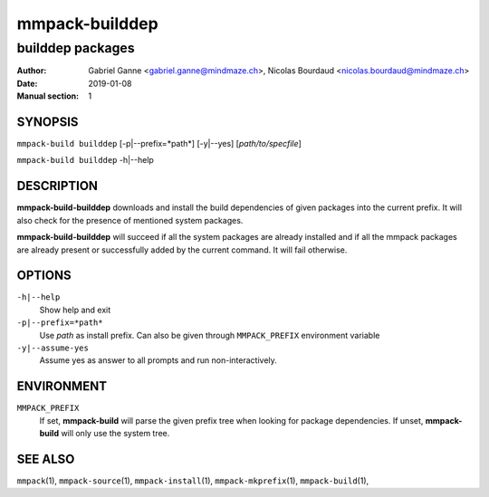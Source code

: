 ===============
mmpack-builddep
===============

-----------------
builddep packages
-----------------

:Author: Gabriel Ganne <gabriel.ganne@mindmaze.ch>,
         Nicolas Bourdaud <nicolas.bourdaud@mindmaze.ch>
:Date: 2019-01-08
:Manual section: 1

SYNOPSIS
========

``mmpack-build builddep`` [-p|--prefix=*path*] [-y|--yes] [*path/to/specfile*]

``mmpack-build builddep`` -h|--help

DESCRIPTION
===========
**mmpack-build-builddep** downloads and install the build dependencies of given
packages into the current prefix.
It will also check for the presence of mentioned system packages.

**mmpack-build-builddep** will succeed if all the system packages are already
installed and if all the mmpack packages are already present or successfully
added by the current command.
It will fail otherwise.


OPTIONS
=======

``-h|--help``
  Show help and exit

``-p|--prefix=*path*``
  Use *path* as install prefix.
  Can also be given through ``MMPACK_PREFIX`` environment variable

``-y|--assume-yes``
  Assume yes as answer to all prompts and run non-interactively.

ENVIRONMENT
===========

``MMPACK_PREFIX``
  If set, **mmpack-build** will parse the given prefix tree when looking for
  package dependencies. If unset, **mmpack-build** will only use the system
  tree.


SEE ALSO
========
``mmpack``\(1),
``mmpack-source``\(1),
``mmpack-install``\(1),
``mmpack-mkprefix``\(1),
``mmpack-build``\(1),

